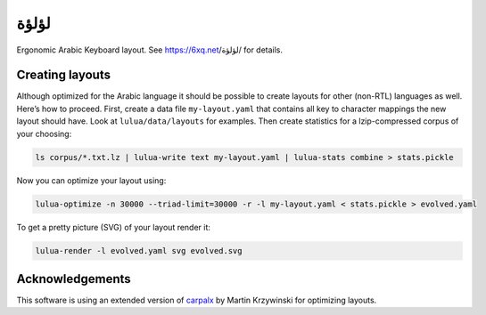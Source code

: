 لؤلؤة
=====

Ergonomic Arabic Keyboard layout. See https://6xq.net/لؤلؤة/ for details.

Creating layouts
----------------

Although optimized for the Arabic language it should be possible to create
layouts for other (non-RTL) languages as well. Here’s how to proceed. First,
create a data file ``my-layout.yaml`` that contains all key to character
mappings the new layout should have. Look at ``lulua/data/layouts`` for
examples.  Then create statistics for a lzip-compressed corpus of your
choosing:

.. code:: bash

    ls corpus/*.txt.lz | lulua-write text my-layout.yaml | lulua-stats combine > stats.pickle

Now you can optimize your layout using:

.. code:: bash

   lulua-optimize -n 30000 --triad-limit=30000 -r -l my-layout.yaml < stats.pickle > evolved.yaml

To get a pretty picture (SVG) of your layout render it:

.. code:: bash

   lulua-render -l evolved.yaml svg evolved.svg

Acknowledgements
----------------

This software is using an extended version of carpalx_ by Martin Krzywinski for
optimizing layouts.

.. _carpalx: http://mkweb.bcgsc.ca/carpalx/?typing_effort

